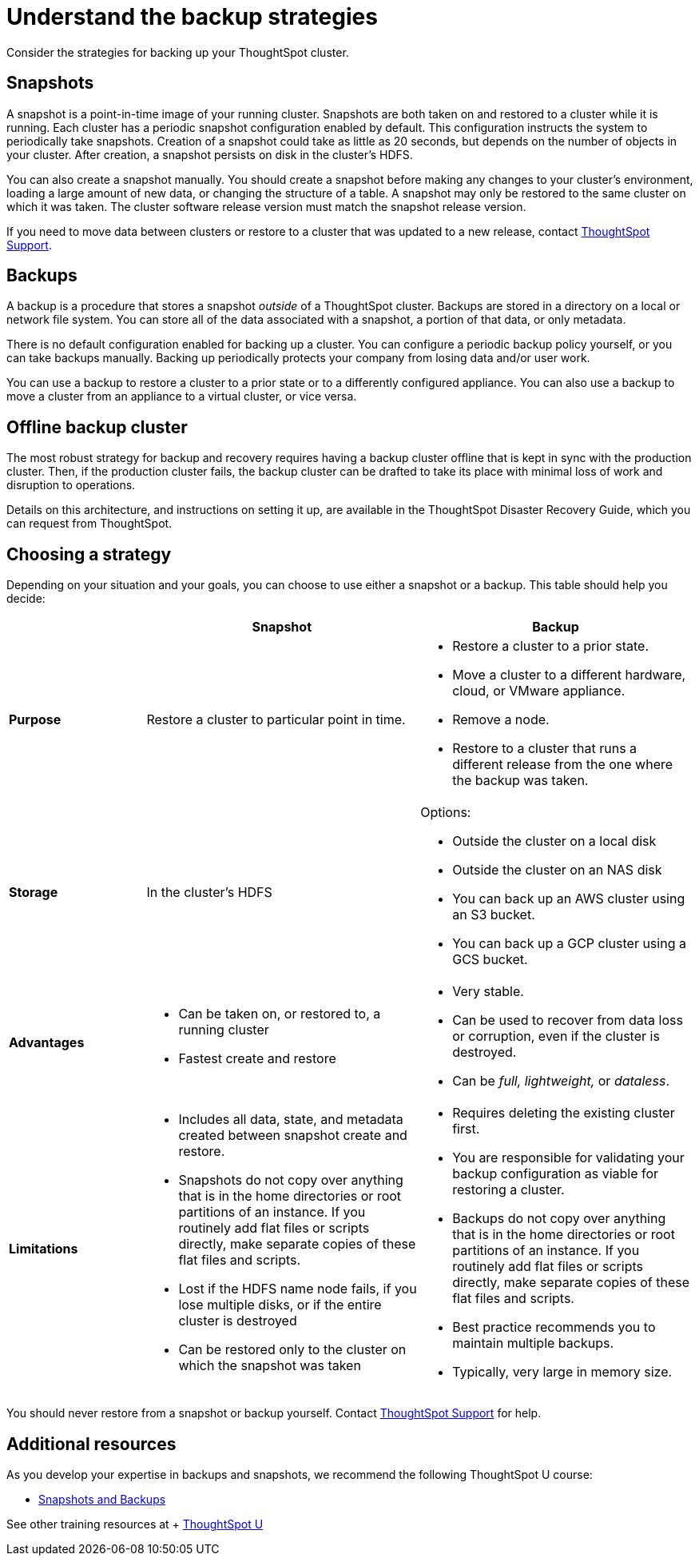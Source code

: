 = Understand the backup strategies
:last_updated: 7/13/2020

Consider the strategies for backing up your ThoughtSpot cluster.

[#snapshots]
== Snapshots

A snapshot is a point-in-time image of your running cluster.
Snapshots are both taken on and restored to a cluster while it is running.
Each cluster has a periodic snapshot configuration enabled by default.
This configuration instructs the system to periodically take snapshots.
Creation of a snapshot could take as little as 20 seconds, but depends on the number of objects in your cluster.
After creation, a snapshot persists on disk in the cluster's HDFS.

You can also create a snapshot manually.
You should create a snapshot before making any changes to your cluster's environment, loading a large amount of new data, or changing the structure of a table.
A snapshot may only be restored to the same cluster on which it was taken.
The cluster software release version must match the snapshot release version.

If you need to move data between clusters or restore to a cluster that was updated to a new release, contact xref:contact.adoc[ThoughtSpot Support].

[#backups]
== Backups

A backup is a procedure that stores a snapshot _outside_ of a ThoughtSpot cluster.
Backups are stored in a directory on a local or network file system.
You can store all of the data associated with a snapshot, a portion of that data, or only metadata.

There is no default configuration enabled for backing up a cluster.
You can configure a periodic backup policy yourself, or you can take backups manually.
Backing up periodically protects your company from losing data and/or user work.

You can use a backup to restore a cluster to a prior state or to a differently configured appliance.
You can also use a backup to move a cluster from an appliance to a virtual cluster, or vice versa.

[#offline-backups]
== Offline backup cluster

The most robust strategy for backup and recovery requires having a backup cluster offline that is kept in sync with the production cluster.
Then, if the production cluster fails, the backup cluster can be drafted to take its place with minimal loss of work and disruption to operations.

Details on this architecture, and instructions on setting it up, are available in the ThoughtSpot Disaster Recovery Guide, which you can request from ThoughtSpot.

[#choose-strategy]
== Choosing a strategy

Depending on your situation and your goals, you can choose to use either a snapshot or a backup.
This table should help you decide:
[width="100%",options="header",cols="20%,40%,40%"]
|====================
||Snapshot|Backup
|**Purpose**|Restore a cluster to particular point in time. a|- Restore a cluster to a prior state.
- Move a cluster to a different hardware, cloud, or VMware appliance.
- Remove a node.
- Restore to a cluster that runs a different release from the one
where the backup was taken.
|**Storage**|In the cluster's HDFS a|Options:

- Outside the cluster on a local disk
- Outside the cluster on an NAS disk
- You can back up an AWS cluster using an S3 bucket.
- You can back up a GCP cluster using a GCS bucket.
|**Advantages** a|- Can be taken on, or restored to, a running cluster
- Fastest create and restore a|- Very stable.
- Can be used to recover from data loss or corruption, even if the cluster is destroyed.
- Can be _full, lightweight,_ or __dataless__.
|**Limitations** a|- Includes all data, state, and metadata created between
snapshot create and restore.
- Snapshots do not copy over anything that is in the home directories or root partitions of an instance. If you routinely add flat files or scripts directly, make separate copies of these flat files and scripts.
- Lost if the HDFS name node fails, if you lose multiple disks, or if the entire cluster is destroyed
- Can be restored only to the cluster on which the snapshot was taken a| - Requires deleting the existing cluster first.
- You are responsible for validating your backup configuration as
    viable for restoring a cluster.
- Backups do not copy over anything that is in the home directories or root partitions of an instance. If you routinely add flat files or scripts directly, make separate copies of these flat files and scripts.
- Best practice recommends you to maintain multiple backups.
- Typically, very large in memory size.
|====================

You should never restore from a snapshot or backup yourself.
Contact xref:contact.adoc[ThoughtSpot Support] for help.

== Additional resources

As you develop your expertise in backups and snapshots, we recommend the following ThoughtSpot U course:

* https://training.thoughtspot.com/3-snapshots-backups/461810[Snapshots and Backups]

See other training resources at + https://training.thoughtspot.com/[ThoughtSpot U]
